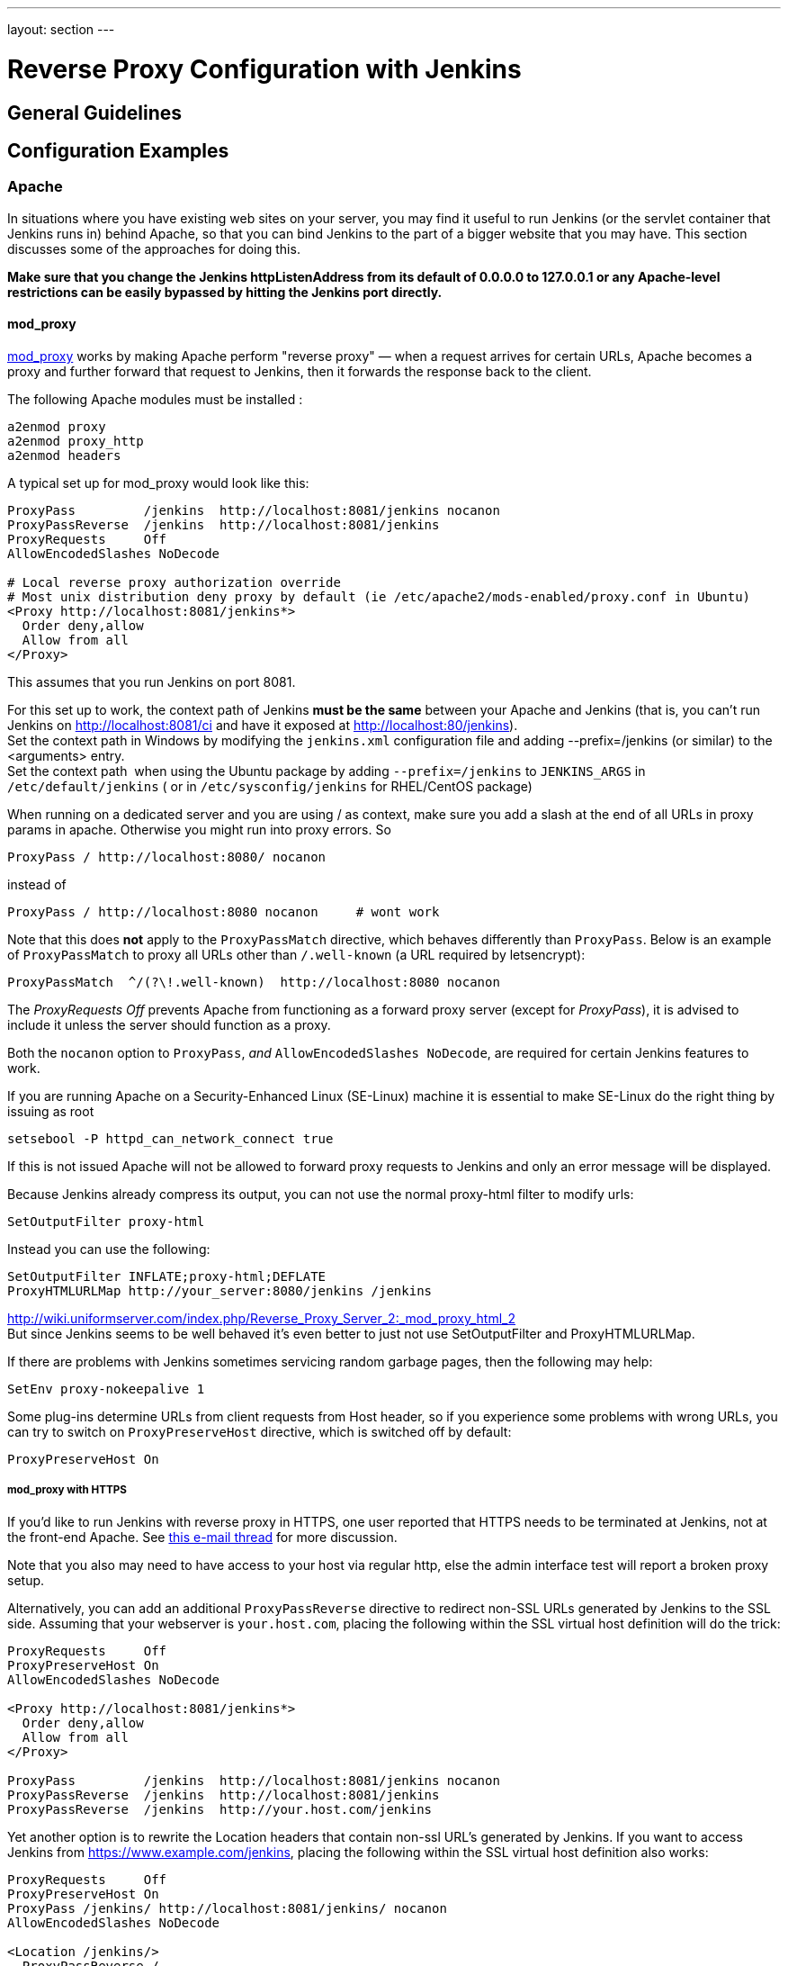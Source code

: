 ---
layout: section
---

ifdef::backend-html5[]
ifndef::env-github[:imagesdir: ../../resources/managing]
:notitle:
:description:
:author:
:email: jenkinsci-users@googlegroups.com
:sectanchors:
:toc: left
endif::[]

= Reverse Proxy Configuration with Jenkins

== General Guidelines

== Configuration Examples

=== Apache

In situations where you have existing web sites on your server, you may
find it useful to run Jenkins (or the servlet container that Jenkins
runs in) behind Apache, so that you can bind Jenkins to the part of a
bigger website that you may have. This section discusses some of the
approaches for doing this.

*Make sure that you change the Jenkins httpListenAddress from its
default of 0.0.0.0 to 127.0.0.1 or any Apache-level restrictions can be
easily bypassed by hitting the Jenkins port directly.*

[[RunningJenkinsbehindApache-mod_proxy]]
==== mod_proxy

http://httpd.apache.org/docs/2.0/mod/mod_proxy.html[mod_proxy] works by
making Apache perform "reverse proxy" — when a request arrives for
certain URLs, Apache becomes a proxy and further forward that request to
Jenkins, then it forwards the response back to the client.

The following Apache modules must be installed :

....
a2enmod proxy
a2enmod proxy_http
a2enmod headers
....

A typical set up for mod_proxy would look like this:

....
ProxyPass         /jenkins  http://localhost:8081/jenkins nocanon
ProxyPassReverse  /jenkins  http://localhost:8081/jenkins
ProxyRequests     Off
AllowEncodedSlashes NoDecode

# Local reverse proxy authorization override
# Most unix distribution deny proxy by default (ie /etc/apache2/mods-enabled/proxy.conf in Ubuntu)
<Proxy http://localhost:8081/jenkins*>
  Order deny,allow
  Allow from all
</Proxy>
....

This assumes that you run Jenkins on port 8081.

For this set up to work, the context path of Jenkins *must be the same*
between your Apache and Jenkins (that is, you can't run Jenkins on
http://localhost:8081/ci and have it exposed at
http://localhost:80/jenkins). +
Set the context path in Windows by modifying the `+jenkins.xml+`
configuration file and adding --prefix=/jenkins (or similar) to the
<arguments> entry. +
Set the context path  when using the Ubuntu package by adding
`+--prefix=/jenkins+` to `+JENKINS_ARGS+` in `+/etc/default/jenkins+` (
or in `+/etc/sysconfig/jenkins+` for RHEL/CentOS package)

When running on a dedicated server and you are using / as context, make
sure you add a slash at the end of all URLs in proxy params in apache.
Otherwise you might run into proxy errors. So

....
ProxyPass / http://localhost:8080/ nocanon
....

instead of

....
ProxyPass / http://localhost:8080 nocanon     # wont work
....

Note that this does *not* apply to the `+ProxyPassMatch+` directive,
which behaves differently than `+ProxyPass+`. Below is an example of
`+ProxyPassMatch+` to proxy all URLs other than `+/.well-known+` (a URL
required by letsencrypt):

....
ProxyPassMatch  ^/(?\!.well-known)  http://localhost:8080 nocanon
....

The _ProxyRequests Off_ prevents Apache from functioning as a forward
proxy server (except for _ProxyPass_), it is advised to include it
unless the server should function as a proxy.

Both the `+nocanon+` option to `+ProxyPass+`, _and_
`+AllowEncodedSlashes NoDecode+`, are required for certain Jenkins
features to work.

If you are running Apache on a Security-Enhanced Linux (SE-Linux)
machine it is essential to make SE-Linux do the right thing by issuing
as root

....
setsebool -P httpd_can_network_connect true
....

If this is not issued Apache will not be allowed to forward proxy
requests to Jenkins and only an error message will be displayed.

Because Jenkins already compress its output, you can not use the normal
proxy-html filter to modify urls:

....
SetOutputFilter proxy-html
....

Instead you can use the following:

....
SetOutputFilter INFLATE;proxy-html;DEFLATE
ProxyHTMLURLMap http://your_server:8080/jenkins /jenkins
....

http://wiki.uniformserver.com/index.php/Reverse_Proxy_Server_2:_mod_proxy_html_2 +
But since Jenkins seems to be well behaved it's even better to just not
use SetOutputFilter and ProxyHTMLURLMap.

If there are problems with Jenkins sometimes servicing random garbage
pages, then the following may help:

....
SetEnv proxy-nokeepalive 1
....

Some plug-ins determine URLs from client requests from Host header, so
if you experience some problems with wrong URLs, you can try to switch
on `+ProxyPreserveHost+` directive, which is switched off by default:

....
ProxyPreserveHost On
....

[[RunningJenkinsbehindApache-mod_proxywithHTTPS]]
===== mod_proxy with HTTPS

If you'd like to run Jenkins with reverse proxy in HTTPS, one user
reported that HTTPS needs to be terminated at Jenkins, not at the
front-end Apache. See
http://hudson.361315.n4.nabble.com/Hudson-behind-an-Apache-Reverse-Proxy-w-SSL-td370997.html[this
e-mail thread] for more discussion.

Note that you also may need to have access to your host via regular
http, else the admin interface test will report a broken proxy setup.

Alternatively, you can add an additional `+ProxyPassReverse+` directive
to redirect non-SSL URLs generated by Jenkins to the SSL side. Assuming
that your webserver is `+your.host.com+`, placing the following within
the SSL virtual host definition will do the trick:

....
ProxyRequests     Off
ProxyPreserveHost On
AllowEncodedSlashes NoDecode

<Proxy http://localhost:8081/jenkins*>
  Order deny,allow
  Allow from all
</Proxy>

ProxyPass         /jenkins  http://localhost:8081/jenkins nocanon
ProxyPassReverse  /jenkins  http://localhost:8081/jenkins
ProxyPassReverse  /jenkins  http://your.host.com/jenkins
....

Yet another option is to rewrite the Location headers that contain
non-ssl URL's generated by Jenkins. If you want to access Jenkins from
https://www.example.com/jenkins, placing the following within the SSL
virtual host definition also works:

....
ProxyRequests     Off
ProxyPreserveHost On
ProxyPass /jenkins/ http://localhost:8081/jenkins/ nocanon
AllowEncodedSlashes NoDecode

<Location /jenkins/>
  ProxyPassReverse /
  Order deny,allow
  Allow from all
</Location>

Header edit Location ^http://www.example.com/jenkins/ https://www.example.com/jenkins/
....

But it may also work fine to just use simple forwarding as above (the
first HTTPS snippet), and add

....
RequestHeader set X-Forwarded-Proto "https"
RequestHeader set X-Forwarded-Port "443"
....

in the HTTPS site configuration, as the Docker demo (below) does.
(`+X-Forwarded-Port+` is not interpreted by Jenkins prior to
https://issues.jenkins-ci.org/browse/JENKINS-23294[JENKINS-23294] so it
may also be desirable to configure the servlet container to specify the
originating port.)

The collection of snippets above simply don't work out of the box (July
2014), here is a full Apache-oriented "sites-enabled" file (ex:
"sites-enabled/example") for a dedicated Jenkins host, combining the
ideas from snippets #1 and #3. This was formulated on the TurnKeyLinux
Jenkins appliance (v 13.0), after having updated Jenkins to "1.572".
TODO (if anyone understands how to do so): Define a more selective path
for the <Proxy *> tag, instead of *; I currently have the impression
that the <Proxy> section is not even needed.

....
NameVirtualHost *:80
NameVirtualHost *:443

<VirtualHost *:80>
    ServerAdmin  webmaster@localhost
    Redirect permanent / https://www.example.com/
</VirtualHost>

<VirtualHost *:443>
    SSLEngine on
    SSLCertificateFile /etc/ssl/certs/cert.pem
    ServerAdmin  webmaster@localhost
    ProxyRequests     Off
    ProxyPreserveHost On
    AllowEncodedSlashes NoDecode
    <Proxy *>
        Order deny,allow
        Allow from all
    </Proxy>
    ProxyPass         /  http://localhost:8080/ nocanon
    ProxyPassReverse  /  http://localhost:8080/
    ProxyPassReverse  /  http://www.example.com/
    RequestHeader set X-Forwarded-Proto "https"
    RequestHeader set X-Forwarded-Port "443"
</VirtualHost>
....

[[RunningJenkinsbehindApache-mod_ajpmod_proxy_ajp]]
==== mod_ajp/mod_proxy_ajp

More info welcome. Probably we should move the contents from
https://wiki.jenkins.io/display/JENKINS/Tomcat[here]

I wanted to have Jenkins running in a different workspace than my normal
Tomcat server, but both available via the Apache web server. So, first
up, modify Jenkins to use a different web and ajp port than Tomcat:

....
HTTP_PORT=9080
AJP_PORT=9009
...
nohup java -jar "$WAR" --httpPort=$HTTP_PORT --ajp13Port=$AJP_PORT --prefix=/jenkins >> "$LOG" 2>&1 &
....

Then setup Apache so that it knows that the prefix `+/jenkins+` is being
served by AJP in the httpd.conf file:

....
LoadModule jk_module          libexec/httpd/mod_jk.so

AddModule     mod_jk.c

#== AJP hooks ==
JkWorkersFile /etc/httpd/workers.properties
JkLogFile     /private/var/log/httpd/mod_jk.log
JkLogLevel    info
JkLogStampFormat "[%a %b %d %H:%M:%S %Y] "
JkOptions     +ForwardKeySize +ForwardURICompat -ForwardDirectories
JkRequestLogFormat     "%w %V %T"
# Here are 3 sample applications - 2 that are being served by Tomcat, and Jenkins
JkMount  /friki/* worker1
JkMount  /pebble/* worker1
JkMount  /jenkins/* worker2
....

Then finally the workers.conf file specified above, that just tells AJP
which port to use for which web application:

....
# Define 2 real workers using ajp13
worker.list=worker1,worker2
# Set properties for worker1 (ajp13)
worker.worker1.type=ajp13
worker.worker1.host=localhost
worker.worker1.port=8009
worker.worker1.lbfactor=50
worker.worker1.cachesize=10
worker.worker1.cache_timeout=600
worker.worker1.socket_keepalive=1
# Set properties for worker2 (ajp13)
worker.worker2.type=ajp13
worker.worker2.host=localhost
worker.worker2.port=9009
worker.worker2.lbfactor=50
worker.worker2.cachesize=10
worker.worker2.cache_timeout=600
worker.worker2.socket_keepalive=1
worker.worker2.recycle_timeout=300
....

[[RunningJenkinsbehindApache-mod_proxy_ajpSSL]]
==== mod_proxy_ajp+SSL

AJP is an arguably cleaner alternative for an SSL-enabled reverse proxy,
since Jenkins will get all pertinent HTTP headers untouched.
Configuration is a snap too, in three simple steps:

{empty}1. Configure an AJP port for Jenkins (as mentioned above)

....
HTTP_PORT=-1
AJP_PORT=9009
...
nohup java -jar "$WAR" --httpPort=$HTTP_PORT --ajp13Port=$AJP_PORT --prefix=/jenkins >> "$LOG" 2>&1 &
....

{empty}2. Enable mod_proxy_ajp in Apache:

....
# a2enmod proxy_ajp
....

{empty}3. Include the following snippet in your SSL-enabled VirtualHost:

....
<VirtualHost *:443>
...
    SSLEngine on
...
    AllowEncodedSlashes NoDecode
    ProxyRequests Off
    ProxyPass /jenkins ajp://localhost:9009/jenkins nocanon
</VirtualHost>
....


Note the use of `+AllowEncodedSlashes+` and `+ProxyPass...nocanon+` to
persuade Apache to leave PATH_INFO alone.

[[RunningJenkinsbehindApache-mod_rewrite]]
==== mod_rewrite

Some people attempted to use mod_rewrite to do this, but this will never
work if you do not add a _ProxyPassReverse_. +
See http://www.nabble.com/Manage-Hudson--Hudson-URL-tt14864607.html[the
thread] if you'd like to know why.

The following Apache modules must be installed :

....
a2enmod rewrite
a2enmod proxy
a2enmod proxy_http
....

A typical set up for mod_rewrite would look like this:

....
# Use last flag because no more rewrite can be applied after proxy pass
RewriteRule       ^/jenkins(.*)$  http://localhost:8081/jenkins$1 [P,L]
ProxyPassReverse  /jenkins        http://localhost:8081/jenkins
ProxyRequests     Off

# Local reverse proxy authorization override
# Most unix distribution deny proxy by default (ie /etc/apache2/mods-enabled/proxy.conf in Ubuntu)
<Proxy http://localhost:8081/jenkins*>
  Order deny,allow
  Allow from all
</Proxy>
....

This assumes that you run Jenkins on port 8081. For this set up to work,
the context path of Jenkins must be the same between your Apache and
Jenkins (that is, you can't run Jenkins on http://localhost:8081/ci and
have it exposed at http://localhost:80/jenkins)

The _ProxyRequests Off_ prevents Apache from functioning as a forward
proxy server (except for _ProxyPass_), it is advised to include it
unless the server should function as a proxy.

[[RunningJenkinsbehindApache-Testingcompatibilityfromplugins]]
==== Testing compatibility from plugins

Try https://index.docker.io/u/jglick/jenkins-demo-reverse-proxy/ to see
if your plugin works behind an Apache reverse proxy.

[[RunningJenkinsbehindApache-ProxyingCLIcommandsusingtheHTTPStransportwithJenkins2.54]]
==== Proxying CLI commands using the HTTP(S) transport with Jenkins >= 2.54

Using the plain CLI protocol with the HTTP(S) transport to access
Jenkins >= 2.54 through an Apache reverse proxy does not work. (See
https://issues.jenkins-ci.org/browse/JENKINS-47279[JENKINS-47279] - 
Full-duplex HTTP(S) transport with plain CLI protocol does not work with Apache reverse proxy in Jenkins >= 2.54, 
and update it if you have settings that do work!) As a workaround,
you can use the https://jenkins.io/doc/book/managing/cli/#ssh[CLI over
SSH].


=== Jenkins Behind Proxy

There are several background jobs in Jenkins which try and reach out on
the Internet during normal operation. While this isn't an issue as long
as the machine you're running Jenkins on has direct Internet access, it
can lead to all kind of (sometimes inconsistent) issues as soon as the
only way to get out on the Internet from Jenkins' perspective is an HTTP
and / or HTTPS proxy server. This page tries to provide an overview and
is supposed to help people who want to make sure they can use Jenkins
properly behind a proxy server.

[[JenkinsBehindProxy-Background:Whatkindofproxy?]]
==== Background: What kind of proxy?

In order to understand your problem, you may want to find out what kind
of proxy is deployed in your network. Actually, there are different
major flavors of proxies and some of them come with subtle differences
in individual implementations.

Please note that NAT (Network Address Translation) is not a proxy. In
case your network just uses NAT to access the Internet, you should be
fine and can stop reading here.

Just especially in larger and sometimes more conservative organizations
network administrators think that access to the Internet needs to be
mediated to say the least. As simple NAT does not provide any means of
either filtering any content or of doing any caching, HTTP(S) proxies
are usually introduced. If you can access you browser's network
connection settings and there is anything configured like "HTTP proxy:
some.proxy.net:1234" then you seem to be using an HTTP(S) proxy. Also in
case there is any automated proxy configuration (proxy.pac or "determine
proxy settings automatically") the automatically configured setup will
most likely involve an HTTP(S) proxy.

How to find out the address and port number of your proxy to use is an
exercise left to the reader. Use your preferred search engine if you
have no idea how to find this out or ask your network administrator for
more information.

_Disclaimer:_

_Nothing explained in thi section is meant to circumvent any policies that
the network administrator has set or to access any content from the
Internet which you couldn't also access using your web browser. The
whole purpose of making Jenkins talk through proxies directly through
the Internet is convenience. For example, Jenkins has a very convenient
update mechanism for plugins. Any running instance of Jenkins will check
the plugin repository on the Internet for newly available or updated
plugins and allow you to install or update a plugin with just a mouse
click. If Jenkins cannot achieve that because it cannot pass the proxy
server and cannot reach out on the Internet, you could achieve the same
by manually downloading the plugins and installing them. It means just
more work for you._

[[JenkinsBehindProxy-HowJenkinshandlesProxyServers]]
== How Jenkins handles Proxy Servers

You can configure the proxy server that Jenkins will use by going to
*Manage Jenkins* > *Manage Plugins* > *Advanced*. This is preferred over
setting JVM properties.

Here's a screenshot showing an example configuration:

image::proxy-configuration.png["Proxy Configuration"]

[cols=",",]
|===
|*Field* |*Description*

|Server |Host name or address of the proxy server. Example:
`+proxy.example.com+`

|Port |The port the proxy server listens on. Example: `+8080+`

|User name |If the proxy server requires authentication, enter the name
of the user here.

|Password |If the proxy server requires authentication, enter the
password here.

|No Proxy Host |If certain hosts must be contacted directly (without
going through the proxy), you can specify their names here. You can even
use `+*+` as a wildcard. Example: `+*jenkins-test*+``+.example.com+`

|Test URL |Enter the *full URL* of a host to use for testing the proxy
configuration. Example: http://jenkins-ci.org/
|===

To temporarily disable the proxy configuration, you can add a single
wildcard character `+*+` on the first line. Erasing the value of
*Server* will _discard all values_ and disable the use of a proxy
server.

[[JenkinsBehindProxy-Whichpluginssupportaproxyserver]]
=== Which plugins support a proxy server?

[cols=",,,,",]
|===
|*Plugin* |*Since version* |*Supports HTTPS?* |*Supports Exclusions?*
|*Supports authentication?*

|https://wiki.jenkins.io/display/JENKINS/Fortify+On+Demand+Uploader+Plugin[Fortify
On Demand Uploader Plugin]
|https://github.com/jenkinsci/fortify-on-demand-uploader-plugin/releases/tag/fortify-on-demand-uploader-1.08[1.08]
|image::check.svg[(tick)]
|image::check.svg[(tick)]
|image::check.svg[(tick)]

|https://wiki.jenkins.io/display/JENKINS/Git+Plugin[Git Plugin]
|https://github.com/jenkinsci/git-plugin/releases/tag/git-2.1.0[2.1.0]
|image::check.svg[(tick)]
|image::check.svg[(tick)]
|image::check.svg[(tick)]

|https://wiki.jenkins.io/display/JENKINS/Azure+DevOps+and+Team+Foundation+Server+Plugin[Azure
DevOps and Team Foundation Server Plugin]
|https://github.com/jenkinsci/tfs-plugin/releases/tag/tfs-5.1.0[5.1.0]
|image::check.svg[(tick)]
|image::check.svg[(tick)]
|image::check.svg[(tick)]

|https://wiki.jenkins.io/display/JENKINS/Openid+Connect+Authentication+Plugin[Openid
Connect Authentication Plugin]
|https://github.com/jenkinsci/oic-auth-plugin/releases/tag/oic-auth-1.4[1.4]
|image::check.svg[(tick)]
|image::check.svg[(tick)]
|image::check.svg[(tick)]
|===

 
